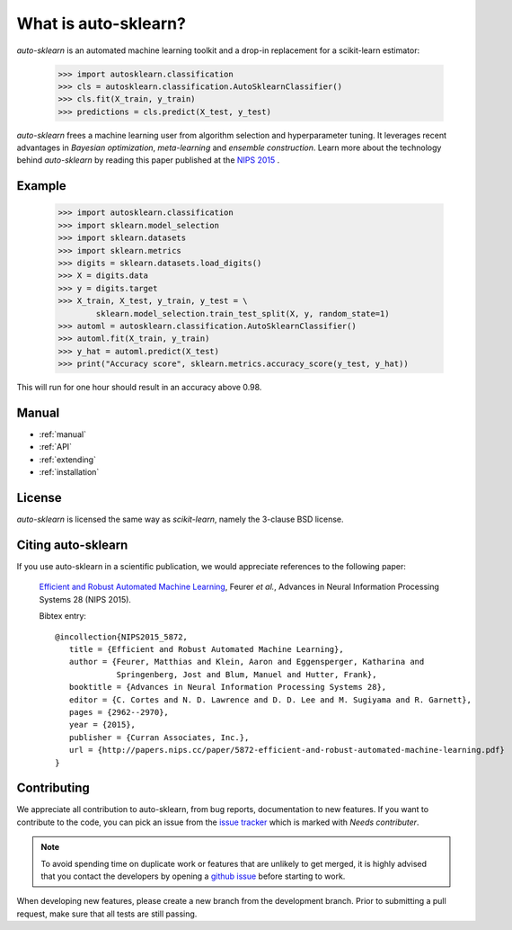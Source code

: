 *********************
What is auto-sklearn?
*********************

.. role:: bash(code)
    :language: bash

.. role:: python(code)
    :language: python

*auto-sklearn* is an automated machine learning toolkit and a drop-in
replacement for a scikit-learn estimator:

    >>> import autosklearn.classification
    >>> cls = autosklearn.classification.AutoSklearnClassifier()
    >>> cls.fit(X_train, y_train)
    >>> predictions = cls.predict(X_test, y_test)

*auto-sklearn* frees a machine learning user from algorithm selection and
hyperparameter tuning. It leverages recent advantages in *Bayesian
optimization*, *meta-learning* and *ensemble construction*. Learn more about
the technology behind *auto-sklearn* by reading this paper published at
the `NIPS 2015 <http://papers.nips.cc/paper/5872-efficient-and-robust-automated-machine-learning.pdf>`_
.

Example
*******

    >>> import autosklearn.classification
    >>> import sklearn.model_selection
    >>> import sklearn.datasets
    >>> import sklearn.metrics
    >>> digits = sklearn.datasets.load_digits()
    >>> X = digits.data
    >>> y = digits.target
    >>> X_train, X_test, y_train, y_test = \
            sklearn.model_selection.train_test_split(X, y, random_state=1)
    >>> automl = autosklearn.classification.AutoSklearnClassifier()
    >>> automl.fit(X_train, y_train)
    >>> y_hat = automl.predict(X_test)
    >>> print("Accuracy score", sklearn.metrics.accuracy_score(y_test, y_hat))


This will run for one hour should result in an accuracy above 0.98.


Manual
******

* :ref:`manual`
* :ref:`API`
* :ref:`extending`
* :ref:`installation`


License
*******
*auto-sklearn* is licensed the same way as *scikit-learn*,
namely the 3-clause BSD license.

Citing auto-sklearn
*******************

If you use auto-sklearn in a scientific publication, we would appreciate
references to the following paper:


 `Efficient and Robust Automated Machine Learning
 <https://papers.nips.cc/paper/5872-efficient-and-robust-automated-machine-learning>`_,
 Feurer *et al.*, Advances in Neural Information Processing Systems 28 (NIPS 2015).

 Bibtex entry::

     @incollection{NIPS2015_5872,
        title = {Efficient and Robust Automated Machine Learning},
        author = {Feurer, Matthias and Klein, Aaron and Eggensperger, Katharina and
                  Springenberg, Jost and Blum, Manuel and Hutter, Frank},
        booktitle = {Advances in Neural Information Processing Systems 28},
        editor = {C. Cortes and N. D. Lawrence and D. D. Lee and M. Sugiyama and R. Garnett},
        pages = {2962--2970},
        year = {2015},
        publisher = {Curran Associates, Inc.},
        url = {http://papers.nips.cc/paper/5872-efficient-and-robust-automated-machine-learning.pdf}
     }

Contributing
************

We appreciate all contribution to auto-sklearn, from bug reports,
documentation to new features. If you want to contribute to the code, you can
pick an issue from the `issue tracker <https://github.com/automl/auto-sklearn/issues>`_
which is marked with `Needs contributer`.

.. note::

    To avoid spending time on duplicate work or features that are unlikely to
    get merged, it is highly advised that you contact the developers
    by opening a `github issue <https://github
    .com/automl/auto-sklearn/issues>`_ before starting to work.

When developing new features, please create a new branch from the development
branch. Prior to submitting a pull request, make sure that all tests are
still passing.
